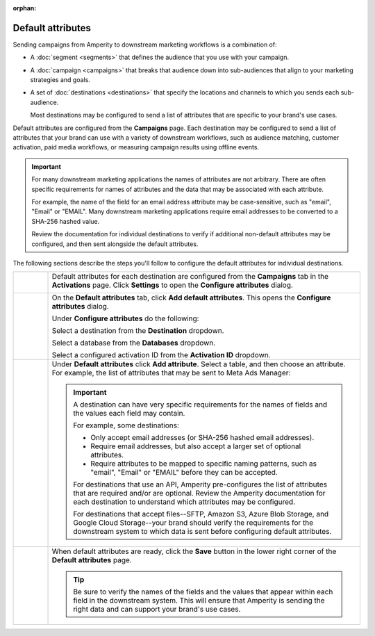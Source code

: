 .. https://docs.amperity.com/user/

:orphan:

.. meta::
    :description lang=en:
        Configure the default attributes that your brand sends to destinations.

.. meta::
    :content class=swiftype name=body data-type=text:
        Configure the default attributes that your brand sends to destinations.

.. meta::
    :content class=swiftype name=title data-type=string:
        Configure default attributes for campaigns

==================================================
Default attributes
==================================================

.. campaigns-default-attributes-static-intro-start

Sending campaigns from Amperity to downstream marketing workflows is a combination of:

* A :doc:`segment <segments>` that defines the audience that you use with your campaign.
* A :doc:`campaign <campaigns>` that breaks that audience down into sub-audiences that align to your marketing strategies and goals.
* A set of :doc:`destinations <destinations>` that specify the locations and channels to which you sends each sub-audience.

  Most destinations may be configured to send a list of attributes that are specific to your brand's use cases.

.. campaigns-default-attributes-static-intro-end

.. campaigns-default-attributes-overview-start

Default attributes are configured from the **Campaigns** page. Each destination may be configured to send a list of attributes that your brand can use with a variety of downstream workflows, such as audience matching, customer activation, paid media workflows, or measuring campaign results using offline events.

.. important:: For many downstream marketing applications the names of attributes are not arbitrary. There are often specific requirements for names of attributes and the data that may be associated with each attribute.

   For example, the name of the field for an email address attribute may be case-sensitive, such as "email", "Email" or "EMAIL". Many downstream marketing applications require email addresses to be converted to a SHA-256 hashed value.

   Review the documentation for individual destinations to verify if additional non-default attributes may be configured, and then sent alongside the default attributes.

.. campaigns-default-attributes-overview-end

.. campaigns-default-attributes-steps-intro-start

The following sections describe the steps you'll follow to configure the default attributes for individual destinations.

.. campaigns-default-attributes-steps-intro-end

.. campaigns-default-attributes-steps-start

.. list-table::
   :widths: 10 90
   :header-rows: 0

   * - .. image:: ../../images/steps-01.png
          :width: 60 px
          :alt: Step 1.
          :align: center
          :class: no-scaled-link
     - Default attributes for each destination are configured from the **Campaigns** tab in the **Activations** page. Click **Settings** to open the **Configure attributes** dialog.

       .. image:: ../../images/mockup-campaigns-default-attributes.png
          :width: 650 px
          :alt: Configure default attributes for destinations.
          :align: left
          :class: no-scaled-link


   * - .. image:: ../../images/steps-02.png
          :width: 60 px
          :alt: Step 2.
          :align: center
          :class: no-scaled-link
     - On the **Default attributes** tab, click **Add default attributes**. This opens the **Configure attributes** dialog.

       Under **Configure attributes** do the following:

       Select a destination from the **Destination** dropdown.

       Select a database from the **Databases** dropdown.

       Select a configured activation ID from the **Activation ID** dropdown.


   * - .. image:: ../../images/steps-03.png
          :width: 60 px
          :alt: Step 3.
          :align: center
          :class: no-scaled-link
     - Under **Default attributes** click **Add attribute**. Select a table, and then choose an attribute. For example, the list of attributes that may be sent to Meta Ads Manager:

       .. image:: ../../images/mockup-campaigns-default-attributes-meta-ads-manager.png
          :width: 650 px
          :alt: The list of default attributes for a destination.
          :align: left
          :class: no-scaled-link

       .. important:: A destination can have very specific requirements for the names of fields and the values each field may contain.

          For example, some destinations:

          * Only accept email addresses (or SHA-256 hashed email addresses).
          * Require email addresses, but also accept a larger set of optional attributes.
          * Require attributes to be mapped to specific naming patterns, such as "email", "Email" or "EMAIL" before they can be accepted.

          For destinations that use an API, Amperity pre-configures the list of attributes that are required and/or are optional. Review the Amperity documentation for each destination to understand which attributes may be configured.

          For destinations that accept files--SFTP, Amazon S3, Azure Blob Storage, and Google Cloud Storage--your brand should verify the requirements for the downstream system to which data is sent before configuring default attributes.


   * - .. image:: ../../images/steps-04.png
          :width: 60 px
          :alt: Step 4.
          :align: center
          :class: no-scaled-link
     - When default attributes are ready, click the **Save** button in the lower right corner of the **Default attributes** page.

       .. tip:: Be sure to verify the names of the fields and the values that appear within each field in the downstream system. This will ensure that Amperity is sending the right data and can support your brand's use cases.

.. campaigns-default-attributes-steps-end
